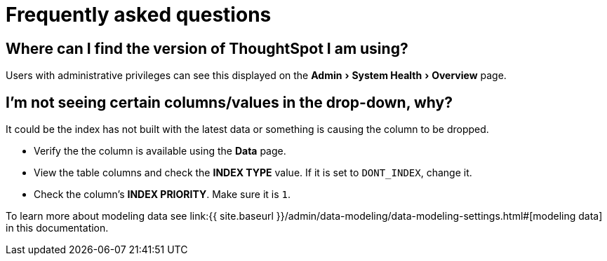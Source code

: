 = Frequently asked questions
:experimental:
:last_updated: 11/19/2019




== Where can I find the version of ThoughtSpot I am using?

Users with administrative privileges can see this displayed on the menu:Admin[System Health > Overview] page.

== I'm not seeing certain columns/values in the drop-down, why?

It could be the index has not built with the latest data or something is causing the column to be dropped.

* Verify the the column is available using the *Data* page.
* View the table columns and check the *INDEX TYPE* value.
If it is set to `DONT_INDEX`, change it.
* Check the column's  *INDEX PRIORITY*.
Make sure it is `1`.

To learn more about modeling data see link:{{ site.baseurl }}/admin/data-modeling/data-modeling-settings.html#[modeling data] in this documentation.
